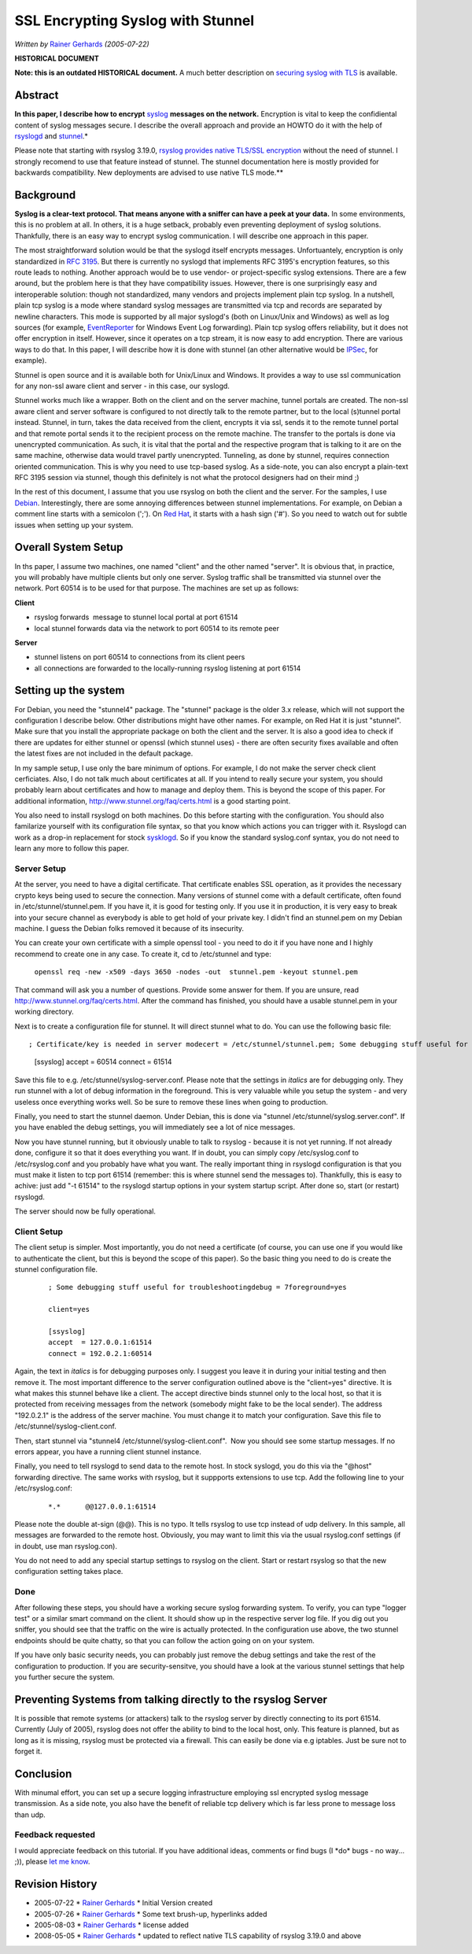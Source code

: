 SSL Encrypting Syslog with Stunnel
==================================

*Written by* `Rainer
Gerhards <http://www.adiscon.com/en/people/rainer-gerhards.php>`_
*(2005-07-22)*

**HISTORICAL DOCUMENT**

**Note: this is an outdated HISTORICAL document.** A much better description on
`securing syslog with TLS  <http://www.rsyslog.com/doc/master/tutorials/tls_cert_summary.html>`_
is available.

Abstract
--------

**In this paper, I describe how to encrypt**
`syslog <http://www.monitorware.com/en/topics/syslog/>`_ **messages on the
network.** Encryption is vital to keep the confidiental content of
syslog messages secure. I describe the overall approach and provide an
HOWTO do it with the help of `rsyslogd <http://www.rsyslog.com>`_ and
`stunnel <http://www.stunnel.org>`_.*

Please note that starting with rsyslog 3.19.0, `rsyslog provides native
TLS/SSL encryption <rsyslog_tls.html>`_ without the need of stunnel. I
strongly recomend to use that feature instead of stunnel. The stunnel
documentation here is mostly provided for backwards compatibility. New
deployments are advised to use native TLS mode.\ **

Background
----------

**Syslog is a clear-text protocol. That means anyone with a sniffer can
have a peek at your data.** In some environments, this is no problem at
all. In others, it is a huge setback, probably even preventing
deployment of syslog solutions. Thankfully, there is an easy way to
encrypt syslog communication. I will describe one approach in this
paper.

The most straightforward solution would be that the syslogd itself
encrypts messages. Unfortuantely, encryption is only standardized in
`RFC 3195 <http://www.monitorware.com/Common/en/glossary/rfc3195.php>`_.
But there is currently no syslogd that implements RFC 3195's encryption
features, so this route leads to nothing. Another approach would be to
use vendor- or project-specific syslog extensions. There are a few
around, but the problem here is that they have compatibility issues.
However, there is one surprisingly easy and interoperable solution:
though not standardized, many vendors and projects implement plain tcp
syslog. In a nutshell, plain tcp syslog is a mode where standard syslog
messages are transmitted via tcp and records are separated by newline
characters. This mode is supported by all major syslogd's (both on
Linux/Unix and Windows) as well as log sources (for example,
`EventReporter <http://www.eventreporter.com/en/>`_ for Windows Event
Log forwarding). Plain tcp syslog offers reliability, but it does not
offer encryption in itself. However, since it operates on a tcp stream,
it is now easy to add encryption. There are various ways to do that. In
this paper, I will describe how it is done with stunnel (an other
alternative would be `IPSec <http://en.wikipedia.org/wiki/IPSec>`_, for
example).

Stunnel is open source and it is available both for Unix/Linux and
Windows. It provides a way to use ssl communication for any non-ssl
aware client and server - in this case, our syslogd.

Stunnel works much like a wrapper. Both on the client and on the server
machine, tunnel portals are created. The non-ssl aware client and server
software is configured to not directly talk to the remote partner, but
to the local (s)tunnel portal instead. Stunnel, in turn, takes the data
received from the client, encrypts it via ssl, sends it to the remote
tunnel portal and that remote portal sends it to the recipient process
on the remote machine. The transfer to the portals is done via
unencrypted communication. As such, it is vital that the portal and the
respective program that is talking to it are on the same machine,
otherwise data would travel partly unencrypted. Tunneling, as done by
stunnel, requires connection oriented communication. This is why you
need to use tcp-based syslog. As a side-note, you can also encrypt a
plain-text RFC 3195 session via stunnel, though this definitely is not
what the protocol designers had on their mind ;)

In the rest of this document, I assume that you use rsyslog on both the
client and the server. For the samples, I use
`Debian <http://www.debian.org/>`_. Interestingly, there are some
annoying differences between stunnel implementations. For example, on
Debian a comment line starts with a semicolon (';'). On `Red
Hat <http://www.redhat.com>`_, it starts with a hash sign ('#'). So you
need to watch out for subtle issues when setting up your system.

Overall System Setup
--------------------

In ths paper, I assume two machines, one named "client" and the other
named "server". It is obvious that, in practice, you will probably have
multiple clients but only one server. Syslog traffic shall be
transmitted via stunnel over the network. Port 60514 is to be used for
that purpose. The machines are set up as follows:

**Client**

-  rsyslog forwards  message to stunnel local portal at port 61514
-  local stunnel forwards data via the network to port 60514 to its
   remote peer

**Server**

-  stunnel listens on port 60514 to connections from its client peers
-  all connections are forwarded to the locally-running rsyslog
   listening at port 61514

Setting up the system
---------------------

For Debian, you need the "stunnel4" package. The "stunnel" package is
the older 3.x release, which will not support the configuration I
describe below. Other distributions might have other names. For example,
on Red Hat it is just "stunnel". Make sure that you install the
appropriate package on both the client and the server. It is also a good
idea to check if there are updates for either stunnel or openssl (which
stunnel uses) - there are often security fixes available and often the
latest fixes are not included in the default package.

In my sample setup, I use only the bare minimum of options. For example,
I do not make the server check client cerficiates. Also, I do not talk
much about certificates at all. If you intend to really secure your
system, you should probably learn about certificates and how to manage
and deploy them. This is beyond the scope of this paper. For additional
information,
`http://www.stunnel.org/faq/certs.html <http://www.stunnel.org/faq/certs.html>`_
is a good starting point.

You also need to install rsyslogd on both machines. Do this before
starting with the configuration. You should also familarize yourself
with its configuration file syntax, so that you know which actions you
can trigger with it. Rsyslogd can work as a drop-in replacement for
stock `sysklogd <http://www.infodrom.org/projects/sysklogd/>`_. So if
you know the standard syslog.conf syntax, you do not need to learn any
more to follow this paper.

Server Setup
~~~~~~~~~~~~

At the server, you need to have a digital certificate. That certificate
enables SSL operation, as it provides the necessary crypto keys being
used to secure the connection. Many versions of stunnel come with a
default certificate, often found in /etc/stunnel/stunnel.pem. If you
have it, it is good for testing only. If you use it in production, it is
very easy to break into your secure channel as everybody is able to get
hold of your private key. I didn't find an stunnel.pem on my Debian
machine. I guess the Debian folks removed it because of its insecurity.

You can create your own certificate with a simple openssl tool - you
need to do it if you have none and I highly recommend to create one in
any case. To create it, cd to /etc/stunnel and type:

    ``openssl req -new -x509 -days 3650 -nodes -out  stunnel.pem -keyout stunnel.pem``

That command will ask you a number of questions. Provide some answer for
them. If you are unsure, read
`http://www.stunnel.org/faq/certs.html <http://www.stunnel.org/faq/certs.html>`_.
After the command has finished, you should have a usable stunnel.pem in
your working directory.

Next is to create a configuration file for stunnel. It will direct
stunnel what to do. You can use the following basic file:

::

; Certificate/key is needed in server modecert = /etc/stunnel/stunnel.pem; Some debugging stuff useful for troubleshootingdebug = 7foreground=yes

        [ssyslog]
        accept  = 60514
        connect = 61514

Save this file to e.g. /etc/stunnel/syslog-server.conf. Please note that
the settings in *italics* are for debugging only. They run stunnel with
a lot of debug information in the foreground. This is very valuable
while you setup the system - and very useless once everything works
well. So be sure to remove these lines when going to production.

Finally, you need to start the stunnel daemon. Under Debian, this is
done via "stunnel /etc/stunnel/syslog.server.conf". If you have enabled
the debug settings, you will immediately see a lot of nice messages.

Now you have stunnel running, but it obviously unable to talk to rsyslog
- because it is not yet running. If not already done, configure it so
that it does everything you want. If in doubt, you can simply copy
/etc/syslog.conf to /etc/rsyslog.conf and you probably have what you
want. The really important thing in rsyslogd configuration is that you
must make it listen to tcp port 61514 (remember: this is where stunnel
send the messages to). Thankfully, this is easy to achive: just add "-t
61514" to the rsyslogd startup options in your system startup script.
After done so, start (or restart) rsyslogd.

The server should now be fully operational.

Client Setup
~~~~~~~~~~~~

The client setup is simpler. Most importantly, you do not need a
certificate (of course, you can use one if you would like to
authenticate the client, but this is beyond the scope of this paper). So
the basic thing you need to do is create the stunnel configuration file.

    ::

        ; Some debugging stuff useful for troubleshootingdebug = 7foreground=yes

        client=yes

        [ssyslog]
        accept  = 127.0.0.1:61514
        connect = 192.0.2.1:60514

Again, the text in *italics* is for debugging purposes only. I suggest
you leave it in during your initial testing and then remove it. The most
important difference to the server configuration outlined above is the
"client=yes" directive. It is what makes this stunnel behave like a
client. The accept directive binds stunnel only to the local host, so
that it is protected from receiving messages from the network (somebody
might fake to be the local sender). The address "192.0.2.1" is the
address of the server machine. You must change it to match your
configuration. Save this file to /etc/stunnel/syslog-client.conf.

Then, start stunnel via "stunnel4 /etc/stunnel/syslog-client.conf".  Now
you should see some startup messages. If no errors appear, you have a
running client stunnel instance.

Finally, you need to tell rsyslogd to send data to the remote host. In
stock syslogd, you do this via the "@host" forwarding directive. The
same works with rsyslog, but it suppports extensions to use tcp. Add the
following line to your /etc/rsyslog.conf:

    ::

        *.*      @@127.0.0.1:61514



Please note the double at-sign (@@). This is no typo. It tells rsyslog
to use tcp instead of udp delivery. In this sample, all messages are
forwarded to the remote host. Obviously, you may want to limit this via
the usual rsyslog.conf settings (if in doubt, use man rsyslog.con).

You do not need to add any special startup settings to rsyslog on the
client. Start or restart rsyslog so that the new configuration setting
takes place.

Done
~~~~

After following these steps, you should have a working secure syslog
forwarding system. To verify, you can type "logger test" or a similar
smart command on the client. It should show up in the respective server
log file. If you dig out you sniffer, you should see that the traffic on
the wire is actually protected. In the configuration use above, the two
stunnel endpoints should be quite chatty, so that you can follow the
action going on on your system.

If you have only basic security needs, you can probably just remove the
debug settings and take the rest of the configuration to production. If
you are security-sensitve, you should have a look at the various stunnel
settings that help you further secure the system.

Preventing Systems from talking directly to the rsyslog Server
--------------------------------------------------------------

It is possible that remote systems (or attackers) talk to the rsyslog
server by directly connecting to its port 61514. Currently (July of
2005), rsyslog does not offer the ability to bind to the local host,
only. This feature is planned, but as long as it is missing, rsyslog
must be protected via a firewall. This can easily be done via e.g
iptables. Just be sure not to forget it.

Conclusion
----------

With minumal effort, you can set up a secure logging infrastructure
employing ssl encrypted syslog message transmission. As a side note, you
also have the benefit of reliable tcp delivery which is far less prone
to message loss than udp.

Feedback requested
~~~~~~~~~~~~~~~~~~

I would appreciate feedback on this tutorial. If you have additional
ideas, comments or find bugs (I \*do\* bugs - no way... ;)), please `let
me know <mailto:rgerhards@adiscon.com>`_.

Revision History
----------------

-  2005-07-22 \* `Rainer Gerhards`_ \*
   Initial Version created
-  2005-07-26 \* `Rainer Gerhards`_ \*
   Some text brush-up, hyperlinks added
-  2005-08-03 \* `Rainer Gerhards`_ \*
   license added
-  2008-05-05 \* `Rainer Gerhards`_ \*
   updated to reflect native TLS capability of rsyslog 3.19.0 and above

